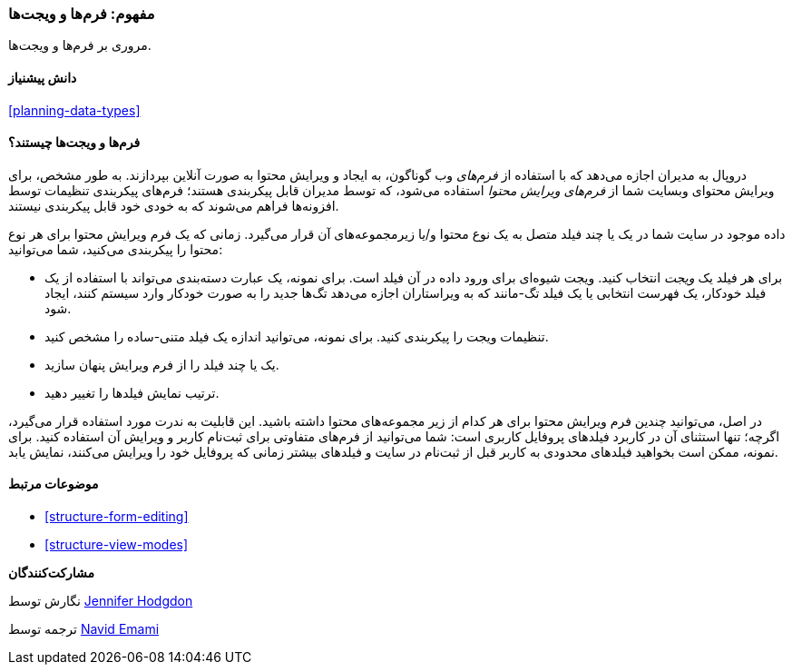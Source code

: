[[structure-widgets]]
=== مفهوم: فرم‌ها و ویجت‌ها

[role="summary"]
مروری بر فرم‌ها و ویجت‌ها.

(((Content editing form,overview)))
(((Widget,overview)))
(((Field,overview)))
(((Form,overview)))

==== دانش پیشنیاز

<<planning-data-types>>

==== فرم‌ها و ویجت‌ها چیستند؟

دروپال به مدیران اجازه می‌دهد که با استفاده از _فرم‌های_ وب گوناگون، به ایجاد و ویرایش محتوا به صورت آنلاین بپردازند. به طور مشخص، برای ویرایش محتوای وبسایت شما از _فرم‌های ویرایش محتوا_ استفاده می‌شود، که توسط مدیران قابل پیکربندی هستند؛ فرم‌های پیکربندی تنظیمات توسط افزونه‌ها فراهم می‌شوند که به خودی خود قابل پیکربندی نیستند.

داده موجود در سایت شما در یک یا چند فیلد متصل به یک نوع محتوا و/یا زیرمجموعه‌های آن قرار می‌گیرد. زمانی که یک فرم ویرایش محتوا برای هر نوع محتوا را پیکربندی می‌کنید، شما می‌توانید:

* برای هر فیلد یک _ویجت_ انتخاب کنید. ویجت شیوه‌ای برای ورود داده در آن فیلد است. برای نمونه، یک عبارت دسته‌بندی می‌تواند با استفاده از یک فیلد خودکار، یک فهرست انتخابی یا یک فیلد تگ-مانند که به ویراستاران اجازه می‌دهد تگ‌ها جدید را به صورت خودکار وارد سیستم کنند، ایجاد شود.

* تنظیمات ویجت را پیکربندی کنید. برای نمونه، می‌توانید اندازه یک فیلد متنی-ساده را مشخص کنید.

* یک یا چند فیلد را از فرم ویرایش پنهان سازید.

* ترتیب نمایش فیلدها را تغییر دهید.

در اصل، می‌توانید چندین فرم ویرایش محتوا برای هر کدام از زیر مجموعه‌های محتوا داشته باشید. این قابلیت به ندرت مورد استفاده قرار می‌گیرد، اگرچه؛ تنها استثنای آن در کاربرد فیلدهای پروفایل کاربری است: شما می‌توانید از فرم‌های متفاوتی برای ثبت‌نام کاربر و ویرایش آن استفاده کنید. برای نمونه، ممکن است بخواهید فیلدهای محدودی به کاربر قبل از ثبت‌نام در سایت و فیلدهای بیشتر زمانی که پروفایل خود را ویرایش می‌کنند، نمایش یابد.

==== موضوعات مرتبط

* <<structure-form-editing>>
* <<structure-view-modes>>

//==== Additional resources

*مشارکت‌کنندگان*

نگارش توسط https://www.drupal.org/u/jhodgdon[Jennifer Hodgdon]

ترجمه توسط https://www.drupal.org/u/novid[Navid Emami]
